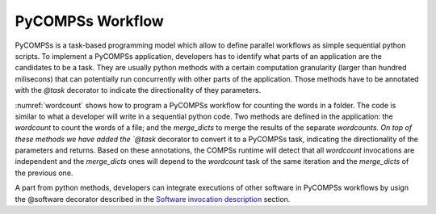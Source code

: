 PyCOMPSs Workflow
=================
PyCOMPSs is a task-based programming model which allow to define parallel workflows as simple sequential python scripts. To implement a PyCOMPSs application, developers has to identify what parts of an application are the candidates to be a task. They are usually python methods with a certain computation granularity (larger than hundred milisecons) that can potentially run concurrently with other parts of the application.
Those methods have to be annotated with the `@task` decorator to indicate the directionality of they parameters.

:numref:`wordcount` shows how to program a PyCOMPSs workflow for counting the words in a folder. The code is similar to what a developer will write in a sequential python code.
Two methods are defined in the application: the `wordcount` to count the words of a file; and the `merge_dicts` to merge the results of the separate `wordcounts.
On top of these methods we have added the `@task` decorator to convert it to a PyCOMPSs task, indicating the directionality of the parameters and returns.
Based on these annotations, the COMPSs runtime will detect that all `wordcount` invocations are independent and the `merge_dicts` ones will depend to the `wordcount` task
of the same iteration and the `merge_dicts` of the previous one.


.. code-block:: python
    :name: wordcount
    :caption: PyCOMPSs wordcount example

    @task(file_path=FILE_IN, returns=dict)
    def wordCount(file_path):
        """ Construct a frequency word dictorionary from a list of words.
        :file_path: file to count words
        :return: a dictionary where key=word and value=#appearances
        """
        partialResult = {}
        with open(file_path, 'r') as f:
            for line in f:
                data = line.split()
                for entry in data:
                    if entry in partialResult:
                        partialResult[entry] += 1
                    else:
                        partialResult[entry] = 1
        return partialResult


    @task(returns=dict, priority=True)
    def merge_dicts(dic1, dic2):
        """ Update a dictionary with another dictionary.
        :param dic1: first dictionary
        :param dic2: second dictionary
        :return: dic1+=dic2
        """
        for k in dic2:
            if k in dic1:
                dic1[k] += dic2[k]
            else:
                dic1[k] = dic2[k]
        return dic1


    if __name__ == "__main__":
        from pycompss.api.api import compss_wait_on

        # Get the dataset path
        pathDataset = sys.argv[1]

        # Read file's content execute a wordcount on each of them
        partialResult = []
        for fileName in os.listdir(pathDataset):
            path = os.path.join(pathDataset, fileName))
            partialResult.append(wordCount(path))

        # Accumulate the partial results to get the final result.
        result = {}
        for partial in partialResult:
            result = merge_dicts(result, partial)

        # Synchronize remote result
        result = compss_wait_on(result)

        # Print the results and elapsed time
        print("Word appearances:")
        from pprint import pprint
        pprint(result)


A part from python methods, developers can integrate executions of other software in PyCOMPSs workflows by usign the @software decorator described in the `Software invocation description <../02_Programming_Interfaces/Software_Description.rst>`_ section.

